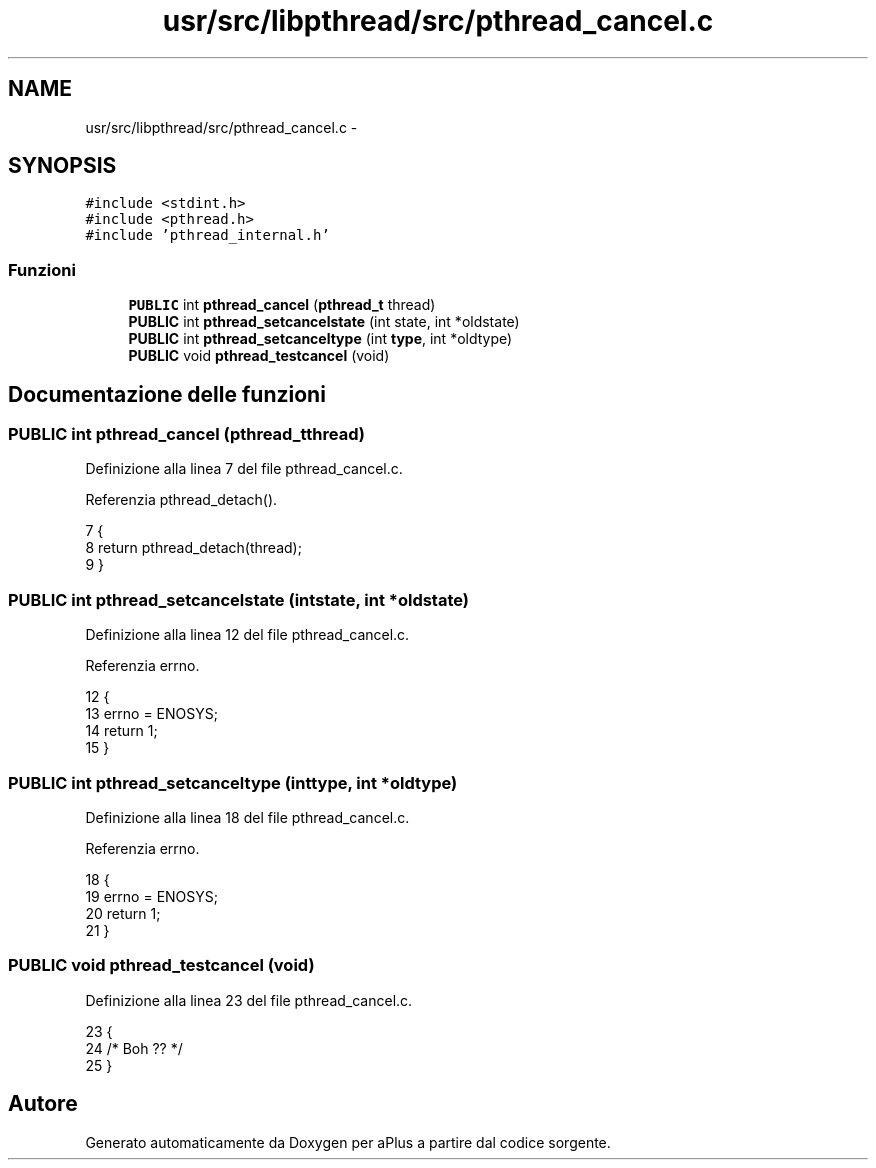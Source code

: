 .TH "usr/src/libpthread/src/pthread_cancel.c" 3 "Dom 9 Nov 2014" "Version 0.1" "aPlus" \" -*- nroff -*-
.ad l
.nh
.SH NAME
usr/src/libpthread/src/pthread_cancel.c \- 
.SH SYNOPSIS
.br
.PP
\fC#include <stdint\&.h>\fP
.br
\fC#include <pthread\&.h>\fP
.br
\fC#include 'pthread_internal\&.h'\fP
.br

.SS "Funzioni"

.in +1c
.ti -1c
.RI "\fBPUBLIC\fP int \fBpthread_cancel\fP (\fBpthread_t\fP thread)"
.br
.ti -1c
.RI "\fBPUBLIC\fP int \fBpthread_setcancelstate\fP (int state, int *oldstate)"
.br
.ti -1c
.RI "\fBPUBLIC\fP int \fBpthread_setcanceltype\fP (int \fBtype\fP, int *oldtype)"
.br
.ti -1c
.RI "\fBPUBLIC\fP void \fBpthread_testcancel\fP (void)"
.br
.in -1c
.SH "Documentazione delle funzioni"
.PP 
.SS "\fBPUBLIC\fP int pthread_cancel (\fBpthread_t\fPthread)"

.PP
Definizione alla linea 7 del file pthread_cancel\&.c\&.
.PP
Referenzia pthread_detach()\&.
.PP
.nf
7                                             {
8     return pthread_detach(thread);
9 }
.fi
.SS "\fBPUBLIC\fP int pthread_setcancelstate (intstate, int *oldstate)"

.PP
Definizione alla linea 12 del file pthread_cancel\&.c\&.
.PP
Referenzia errno\&.
.PP
.nf
12                                                             {
13     errno = ENOSYS;
14     return 1;
15 }
.fi
.SS "\fBPUBLIC\fP int pthread_setcanceltype (inttype, int *oldtype)"

.PP
Definizione alla linea 18 del file pthread_cancel\&.c\&.
.PP
Referenzia errno\&.
.PP
.nf
18                                                          {
19     errno = ENOSYS;
20     return 1;
21 }
.fi
.SS "\fBPUBLIC\fP void pthread_testcancel (void)"

.PP
Definizione alla linea 23 del file pthread_cancel\&.c\&.
.PP
.nf
23                                      {
24     /* Boh ?? */
25 }
.fi
.SH "Autore"
.PP 
Generato automaticamente da Doxygen per aPlus a partire dal codice sorgente\&.
